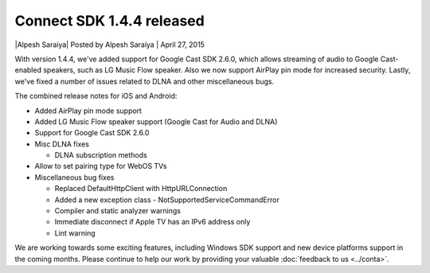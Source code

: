 Connect SDK 1.4.4 released
==========================

\|Alpesh Saraiya| Posted by Alpesh Saraiya \| April 27, 2015

With version 1.4.4, we've added support for Google Cast SDK 2.6.0, which
allows streaming of audio to Google Cast-enabled speakers, such as LG
Music Flow speaker. Also we now support AirPlay pin mode for increased
security. Lastly, we've fixed a number of issues related to DLNA and
other miscellaneous bugs.

The combined release notes for iOS and Android:

*  Added AirPlay pin mode support
*  Added LG Music Flow speaker support (Google Cast for Audio and DLNA)
*  Support for Google Cast SDK 2.6.0
*  Misc DLNA fixes

   *  DLNA subscription methods

*  Allow to set pairing type for WebOS TVs
*  Miscellaneous bug fixes

   *  Replaced DefaultHttpClient with HttpURLConnection
   *  Added a new exception class - NotSupportedServiceCommandError
   *  Compiler and static analyzer warnings
   *  Immediate disconnect if Apple TV has an IPv6 address only
   *  Lint warning

We are working towards some exciting features, including Windows SDK
support and new device platforms support in the coming months. Please
continue to help our work by providing your valuable :doc:`feedback to us <../conta>`.
